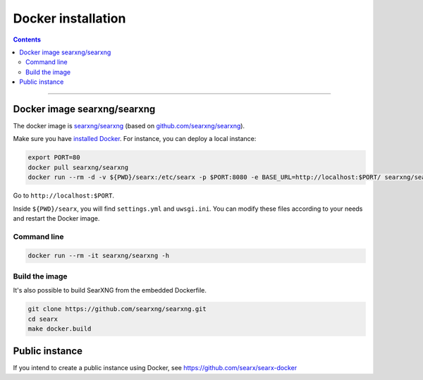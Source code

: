 .. _installation docker:

===================
Docker installation
===================

.. contents:: Contents
   :depth: 2
   :local:
   :backlinks: entry

----

Docker image searxng/searxng
============================


The docker image is `searxng/searxng <https://hub.docker.com/r/searxng/searxng>`_ (based on `github.com/searxng/searxng <https://github.com/searxng/searxng>`_).

Make sure you have `installed Docker <https://docs.docker.com/get-docker/>`_.  For instance, you can deploy a local instance:

.. code:: sh

    export PORT=80
    docker pull searxng/searxng
    docker run --rm -d -v ${PWD}/searx:/etc/searx -p $PORT:8080 -e BASE_URL=http://localhost:$PORT/ searxng/searxng

Go to ``http://localhost:$PORT``.

Inside ``${PWD}/searx``, you will find ``settings.yml`` and ``uwsgi.ini``.
You can modify these files according to your needs  and restart the Docker image.


Command line
------------


.. code:: sh

    docker run --rm -it searxng/searxng -h

.. program-output:: ../dockerfiles/docker-entrypoint.sh help


Build the image
---------------

It's also possible to build SearXNG from the embedded Dockerfile.

.. code:: sh

   git clone https://github.com/searxng/searxng.git
   cd searx
   make docker.build


Public instance
===============

If you intend to create a public instance using Docker, see https://github.com/searx/searx-docker
